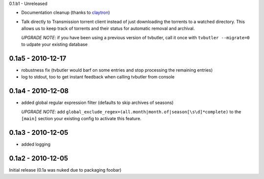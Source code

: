 0.1.b1 - Unreleased

* Documentation cleanup (thanks to `claytron <https://github.com/claytron>`_)

* Talk directly to Transmission torrent client instead of just downloading the
  torrents to a watched directory. This allows us to keep track of torrents
  and their status for automatic removal and archival.
  
  `UPGRADE NOTE`: if you have been using a previous version of tvbutler, call
  it once with ``tvbutler --migrate=0`` to udpate your existing database

0.1a5 - 2010-12-17
==================

* robustness fix (tvbutler would barf on some entries and stop processing the remaining entries)
* log to stdout, too to get instant feedback when calling tvbutler from console

0.1a4 - 2010-12-08
==================

* added global regular expression filter (defaults to skip archives of
  seasons)

  `UPGRADE NOTE`: add ``global_exclude_regex=(all.month|month.of|season[\s\d]*complete)``
  to the ``[main]`` section your existing config to activate this feature.

0.1a3 - 2010-12-05
==================

* added logging


0.1a2 - 2010-12-05
==================

Initial release (0.1a was nuked due to packaging foobar)
